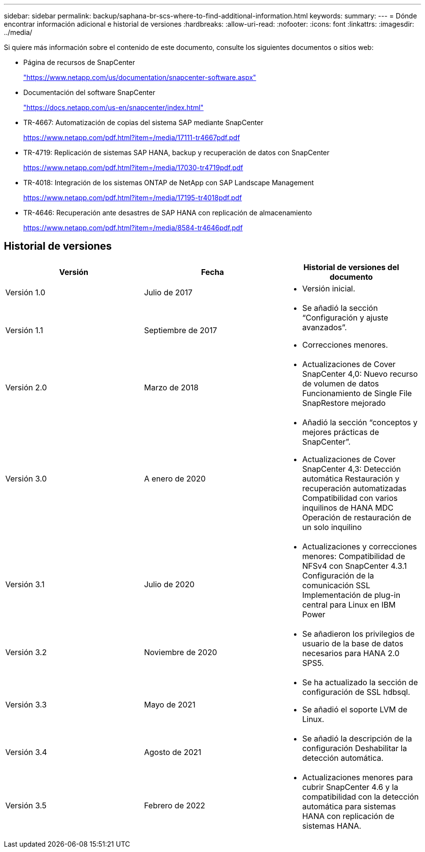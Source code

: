 ---
sidebar: sidebar 
permalink: backup/saphana-br-scs-where-to-find-additional-information.html 
keywords:  
summary:  
---
= Dónde encontrar información adicional e historial de versiones
:hardbreaks:
:allow-uri-read: 
:nofooter: 
:icons: font
:linkattrs: 
:imagesdir: ../media/


[role="lead"]
Si quiere más información sobre el contenido de este documento, consulte los siguientes documentos o sitios web:

* Página de recursos de SnapCenter
+
https://www.netapp.com/us/documentation/snapcenter-software.aspx["https://www.netapp.com/us/documentation/snapcenter-software.aspx"]

* Documentación del software SnapCenter
+
https://docs.netapp.com/us-en/snapcenter/index.html["https://docs.netapp.com/us-en/snapcenter/index.html"^]

* TR-4667: Automatización de copias del sistema SAP mediante SnapCenter
+
https://www.netapp.com/pdf.html?item=/media/17111-tr4667pdf.pdf["https://www.netapp.com/pdf.html?item=/media/17111-tr4667pdf.pdf"^]

* TR-4719: Replicación de sistemas SAP HANA, backup y recuperación de datos con SnapCenter
+
https://www.netapp.com/pdf.html?item=/media/17030-tr4719pdf.pdf["https://www.netapp.com/pdf.html?item=/media/17030-tr4719pdf.pdf"^]

* TR-4018: Integración de los sistemas ONTAP de NetApp con SAP Landscape Management
+
https://www.netapp.com/pdf.html?item=/media/17195-tr4018pdf.pdf["https://www.netapp.com/pdf.html?item=/media/17195-tr4018pdf.pdf"^]

* TR-4646: Recuperación ante desastres de SAP HANA con replicación de almacenamiento
+
https://www.netapp.com/pdf.html?item=/media/8584-tr4646pdf.pdf["https://www.netapp.com/pdf.html?item=/media/8584-tr4646pdf.pdf"^]





== Historial de versiones

|===
| Versión | Fecha | Historial de versiones del documento 


| Versión 1.0 | Julio de 2017  a| 
* Versión inicial.




| Versión 1.1 | Septiembre de 2017  a| 
* Se añadió la sección “Configuración y ajuste avanzados”.
* Correcciones menores.




| Versión 2.0 | Marzo de 2018  a| 
* Actualizaciones de Cover SnapCenter 4,0:
Nuevo recurso de volumen de datos
Funcionamiento de Single File SnapRestore mejorado




| Versión 3.0 | A enero de 2020  a| 
* Añadió la sección “conceptos y mejores prácticas de SnapCenter”.
* Actualizaciones de Cover SnapCenter 4,3:
Detección automática
Restauración y recuperación automatizadas
Compatibilidad con varios inquilinos de HANA MDC
Operación de restauración de un solo inquilino




| Versión 3.1 | Julio de 2020  a| 
* Actualizaciones y correcciones menores:
Compatibilidad de NFSv4 con SnapCenter 4.3.1
Configuración de la comunicación SSL
Implementación de plug-in central para Linux en IBM Power




| Versión 3.2 | Noviembre de 2020  a| 
* Se añadieron los privilegios de usuario de la base de datos necesarios para HANA 2.0 SPS5.




| Versión 3.3 | Mayo de 2021  a| 
* Se ha actualizado la sección de configuración de SSL hdbsql.
* Se añadió el soporte LVM de Linux.




| Versión 3.4 | Agosto de 2021  a| 
* Se añadió la descripción de la configuración Deshabilitar la detección automática.




| Versión 3.5 | Febrero de 2022  a| 
* Actualizaciones menores para cubrir SnapCenter 4.6 y la compatibilidad con la detección automática para sistemas HANA con replicación de sistemas HANA.


|===